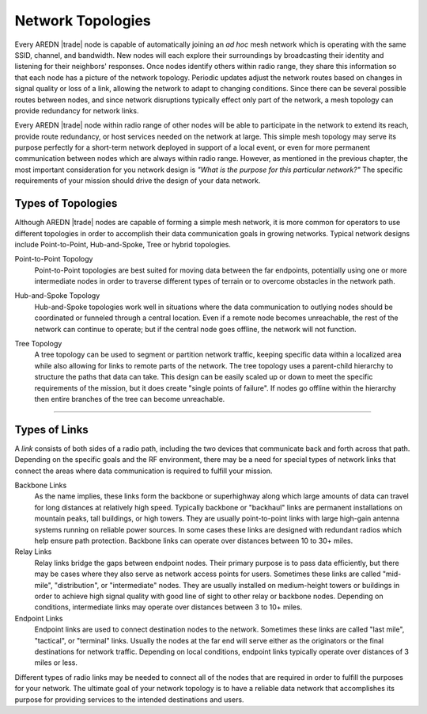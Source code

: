 ==================
Network Topologies
==================

Every AREDN |trade| node is capable of automatically joining an *ad hoc* mesh network which is operating with the same SSID, channel, and bandwidth. New nodes will each explore their surroundings by broadcasting their identity and listening for their neighbors' responses. Once nodes identify others within radio range, they share this information so that each node has a picture of the network topology. Periodic updates adjust the network routes based on changes in signal quality or loss of a link, allowing the network to adapt to changing conditions. Since there can be several possible routes between nodes, and since network disruptions typically effect only part of the network, a mesh topology can provide redundancy for network links.

.. image:: _images/mesh-topology.png
   :alt: Mesh Topology
   :align: right

Every AREDN |trade| node within radio range of other nodes will be able to participate in the network to extend its reach, provide route redundancy, or host services needed on the network at large. This simple mesh topology may serve its purpose perfectly for a short-term network deployed in support of a local event, or even for more permanent communication between nodes which are always within radio range. However, as mentioned in the previous chapter, the most important consideration for you network design is *"What is the purpose for this particular network?"* The specific requirements of your mission should drive the design of your data network.

Types of Topologies
-------------------

Although AREDN |trade| nodes are capable of forming a simple mesh network, it is more common for operators to use different topologies in order to accomplish their data communication goals in growing networks. Typical network designs include Point-to-Point, Hub-and-Spoke, Tree or hybrid topologies.

Point-to-Point Topology
  Point-to-Point topologies are best suited for moving data between the far endpoints, potentially using one or more intermediate nodes in order to traverse different types of terrain or to overcome obstacles in the network path.

  .. image:: _images/point-to-point.png
     :alt: Point-to-Point Topology
     :align: center

Hub-and-Spoke Topology
  Hub-and-Spoke topologies work well in situations where the data communication to outlying nodes should be coordinated or funneled through a central location. Even if a remote node becomes unreachable, the rest of the network can continue to operate; but if the central node goes offline, the network will not function.

  .. image:: _images/hub-and-spoke.png
     :alt: Point-to-Point Topology
     :align: center

Tree Topology
  A tree topology can be used to segment or partition network traffic, keeping specific data within a localized area while also allowing for links to remote parts of the network. The tree topology uses a parent-child hierarchy to structure the paths that data can take. This design can be easily scaled up or down to meet the specific requirements of the mission, but it does create "single points of failure". If nodes go offline within the hierarchy then entire branches of the tree can become unreachable.

  .. image:: _images/tree-topology.png
     :alt: Tree Topology
     :align: center

----------

Types of Links
--------------

A *link* consists of both sides of a radio path, including the two devices that communicate back and forth across that path. Depending on the specific goals and the RF environment, there may be a need for special types of network links that connect the areas where data communication is required to fulfill your mission.

.. image:: _images/02-link-types.png
   :alt: Other Topologies
   :align: center

Backbone Links
  As the name implies, these links form the backbone or superhighway along which large amounts of data can travel for long distances at relatively high speed. Typically backbone or "backhaul" links are permanent installations on mountain peaks, tall buildings, or high towers. They are usually point-to-point links with large high-gain antenna systems running on reliable power sources. In some cases these links are designed with redundant radios which help ensure path protection. Backbone links can operate over distances between 10 to 30+ miles.

Relay Links
  Relay links bridge the gaps between endpoint nodes. Their primary purpose is to pass data efficiently, but there may be cases where they also serve as network access points for users. Sometimes these links are called "mid-mile", "distribution", or "intermediate" nodes. They are usually installed on medium-height towers or buildings in order to achieve high signal quality with good line of sight to other relay or backbone nodes. Depending on conditions, intermediate links may operate over distances between 3 to 10+ miles.

Endpoint Links
  Endpoint links are used to connect destination nodes to the network. Sometimes these links are called "last mile", "tactical", or "terminal" links. Usually the nodes at the far end will serve either as the originators or the final destinations for network traffic. Depending on local conditions, endpoint links typically operate over distances of 3 miles or less.

Different types of radio links may be needed to connect all of the nodes that are required in order to fulfill the purposes for your network. The ultimate goal of your network topology is to have a reliable data network that accomplishes its purpose for providing services to the intended destinations and users.

